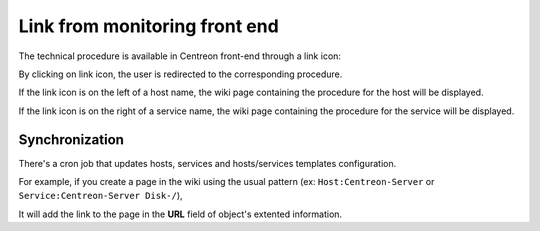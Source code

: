 .. _wiki-page-link:

Link from monitoring front end
==============================

The technical procedure is available in Centreon front-end through a
link icon:

.. image:: ../../_static/images/knowledge/screen_host_monitoring.png
   :align: center

By clicking on link icon, the user is redirected to the corresponding
procedure. 

If the link icon is on the left of a host name, the wiki
page containing the procedure for the host will be displayed.

If the link icon is on the right of a service name, the wiki page containing
the procedure for the service will be displayed.

Synchronization
---------------

There's a cron job that updates hosts, services and hosts/services
templates configuration.

For example, if you create a page in the wiki using the usual pattern
(ex: ``Host:Centreon-Server`` or ``Service:Centreon-Server Disk-/``),

It will add the link to the page in the **URL** field of object's extented information.
